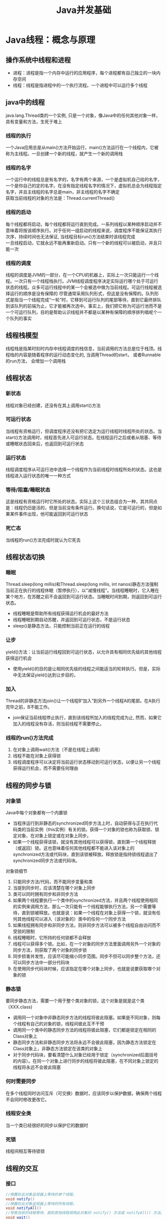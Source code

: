 #+TITLE: Java并发基础
#+HTML_HEAD: <link rel="stylesheet" type="text/css" href="css/org.css" />
#+OPTIONS: num:nil timestamp:nil

* Java线程：概念与原理 
** 操作系统中线程和进程 
+ 进程：进程是指一个内存中运行的应用程序，每个进程都有自己独立的一块内存空间 
+ 线程：线程是指进程中的一个执行流程。一个进程中可以运行多个线程 
    
** java中的线程
java.lang.Thread类的一个实例, 只是一个对象，像Java中的任何其他对象一样，具有变量和方法，生死于堆上
*** 线程的执行 
一个Java应用总是从main()方法开始运行，main()方法运行在一个线程内，它被称为主线程。一旦创建一个新的线程，就产生一个新的调用栈 
*** 线程的名字
一个运行中的线程总是有名字的，名字有两个来源，一个是虚拟机自己给的名字，一个是你自己的定的名字。在没有指定线程名字的情况下，虚拟机总会为线程指定名字，并且主线程的名字总是main，非主线程的名字不确定 \\
获取当前线程的对象的方法是：Thread.currentThread() 
*** 线程的启动
每个线程都将启动，每个线程都将运行直到完成。一系列线程以某种顺序启动并不意味着将按该顺序执行。对于任何一组启动的线程来说，调度程序不能保证其执行次序，持续时间也无法保证, 当线程目标run()方法结束时该线程完成 \\
一旦线程启动，它就永远不能再重新启动。只有一个新的线程可以被启动，并且只能一次 
*** 线程的调度
线程的调度是JVM的一部分，在一个CPU的机器上，实际上一次只能运行一个线程。一次只有一个线程栈执行。JVM线程调度程序决定实际运行哪个处于可运行状态的线程。众多可运行线程中的某一个会被选中做为当前线程。可运行线程被选择运行的顺序是没有保障的 
尽管通常采用队列形式，但这是没有保障的。队列形式是指当一个线程完成“一轮”时，它移到可运行队列的尾部等待，直到它最终排队到该队列的前端为止，它才能被再次选中。事实上，我们把它称为可运行池而不是一个可运行队列，目的是帮助认识线程并不都是以某种有保障的顺序排列唱呢个一个队列的事实
     
** 线程栈模型
线程栈是指某时刻时内存中线程调度的栈信息，当前调用的方法总是位于栈顶。线程栈的内容是随着程序的运行动态变化的, 当调用Thread的start， 或者Runnable的run方法， 会增加一个调用栈 
    
** 线程状态
*** 新状态
线程对象已经创建，还没有在其上调用start()方法
*** 可运行状态
当线程有资格运行，但调度程序还没有把它选定为运行线程时线程所处的状态。当start()方法调用时，线程首先进入可运行状态。在线程运行之后或者从阻塞、等待或睡眠状态回来后，也返回到可运行状态
*** 运行状态
线程调度程序从可运行池中选择一个线程作为当前线程时线程所处的状态。这也是线程进入运行状态的唯一一种方式
*** 等待/阻塞/睡眠状态
这是线程有资格运行时它所处的状态。实际上这个三状态组合为一种，其共同点是：线程仍旧是活的，但是当前没有条件运行。换句话说，它是可运行的，但是如果某件事件出现，他可能返回到可运行状态
*** 死亡态
当线程的run()方法完成时就认为它死去 
    
** 线程状态切换 
*** 睡眠
Thread.sleep(long millis)和Thread.sleep(long millis, int nanos)静态方法强制当前正在执行的线程休眠（暂停执行），以“减慢线程”。当线程睡眠时，它入睡在某个地方，在苏醒之前不会返回到可运行状态。当睡眠时间到期，则返回到可运行状态。 
+ 线程睡眠是帮助所有线程获得运行机会的最好方法
+ 线程睡眠到期自动苏醒，并返回到可运行状态，不是运行状态
+ sleep()是静态方法，只能控制当前正在运行的线程 
*** 让步
yield()方法：让当前运行线程回到可运行状态，以允许具有相同优先级的其他线程获得运行机会
+ 使用yield()的目的是让相同优先级的线程之间能适当的轮转执行。但是，实际中无法保证yield()达到让步目的， 
*** 加入
Thread的非静态方法join()让一个线程B“加入”到另外一个线程A的尾部。在A执行完毕之前，B不能工作。
+ join保证当前线程停止执行，直到该线程所加入的线程完成为止, 然而，如果它加入的线程没有存活，则当前线程不需要停止。 
*** 线程的run()方法完成
1. 在对象上调用wait()方法（不是在线程上调用）
2. 线程不能在对象上获得锁
3. 线程调度程序可以决定将当前运行状态移动到可运行状态，以便让另一个线程获得运行机会，而不需要任何理由
    
** 线程的同步与锁 
*** 对象锁
Java中每个对象都有一个内置锁
+ 当程序运行到非静态的synchronized同步方法上时，自动获得与正在执行代码类的当前实例（this实例）有关的锁。获得一个对象的锁也称为获取锁、锁定对象、在对象上锁定或在对象上同步。
+ 如果一个线程获得该锁，就没有其他线程可以获得锁，直到第一个线程释放（或返回）锁。这也意味着任何其他线程都不能进入该对象上的synchronized方法或代码块，直到该锁被释放。释放锁是指持锁线程退出了synchronized同步方法或代码块。

对象锁细节
1. 只能同步方法/代码，而不能同步变量和类
2. 当提到同步时，应该清楚在哪个对象上同步
3. 类可以同时拥有同步和非同步方法
4. 如果两个线程要执行一个类中的synchronized方法，并且两个线程使用相同的实例来调用方法，那么一次只能有一个线程能够执行方法，另一个需要等待，直到锁被释放。也就是说：如果一个线程在对象上获得一个锁，就没有任何其他线程可以进入（该对象的）类中的任何一个同步方法
5. 如果线程拥有同步和非同步方法，则非同步方法可以被多个线程自由访问而不受锁的限制
6. 线程睡眠时，它所持的任何锁都不会释放
7. 线程可以获得多个锁。比如，在一个对象的同步方法里面调用另外一个对象的同步方法，则获取了两个对象的同步锁
8. 同步损害并发性，应该尽可能缩小同步范围。同步不但可以同步整个方法，还可以同步方法中一部分代码块
9. 在使用同步代码块时候，应该指定在哪个对象上同步，也就是说要获取哪个对象的锁  

*** 静态锁
要同步静态方法，需要一个用于整个类对象的锁，这个对象是就是这个类（XXX.class) 
+ 调用同一个对象中非静态同步方法的线程将彼此阻塞。如果是不同对象，则每个线程有自己的对象的锁，线程间彼此互不干预
+ 调用同一个类中的静态同步方法的线程将彼此阻塞，它们都是锁定在相同的Class对象上
+ 静态同步方法和非静态同步方法将永远不会彼此阻塞，因为静态方法锁定在Class对象上，非静态方法锁定在该类的对象上
+ 对于同步代码块，要看清楚什么对象已经用于锁定（synchronized后面括号的内容）。在同一个对象上进行同步的线程将彼此阻塞，在不同对象上锁定的线程将永远不会彼此阻塞
*** 何时需要同步
在多个线程同时访问互斥（可交换）数据时，应该同步以保护数据，确保两个线程不会同时修改更改它。
*** 线程安全类
当一个类已经很好的同步以保护它的数据时 
*** 死锁
线程间相互等待锁锁 
    
** 线程的交互 
*** 接口 
    #+BEGIN_SRC java
 //唤醒在此对象监视器上等待的单个线程。 
 void notify()
 //唤醒在此对象监视器上等待的所有线程。 
 void notifyAll() 
 //导致当前的线程等待，直到其他线程调用此对象的 notify() 方法或 notifyAll() 方法。
 void wait() 
 //导致当前的线程等待，直到其他线程调用此对象的 notify() 方法或 notifyAll() 方法，或者超过指定的时间量。  
 void wait(long timeout) 
 //导致当前的线程等待，直到其他线程调用此对象的 notify() 方法或 notifyAll() 方法
 //或者其他某个线程中断当前线程，或者已超过某个实际时间量。
 void wait(long timeout, int nanos) 
    #+END_SRC 
+ 线程不能调用对象上等待或通知的方法，除非它拥有那个对象的锁
+ wait()、notify()、notifyAll()都是Object的实例方法。与每个对象具有锁一样，每个对象可以有一个线程列表，他们等待来自“通知”
+ 线程通过执行对象上的wait()方法获得这个等待列表。从那时候起，它不再执行任何其他指令，直到调用对象的notify()方法为止
+ 如果多个线程在同一个对象上等待，则将只选择一个线程（不保证以何种顺序）继续执行。如果没有线程等待，则不采取任何特殊操作
+ 当在对象上调用wait()方法时，执行该代码的线程立即放弃它在对象上的锁
+ 调用notify()时，如果线程仍然在完成同步代码，则线程在移出之前不会放弃锁。notify()并不意味着这时该锁变得可用
+ 多个线程在等待一个对象锁时候使用notifyAll() 
    
** 线程的调度 
*** 休眠
将CPU资源交给其他线程，以便能轮换执行，当休眠一定时间后，线程会苏醒，进入准备状态等待执行 
     #+BEGIN_SRC java
       /**
         *哪个线程调用sleep，就休眠哪个线程
        **/
       Thread.sleep(long millis);
       Thread.sleep(long millis, int nanos);
     #+END_SRC
+ sleep方法不会释放锁
+ 不管怎么编写调度，只能最大限度的影响线程执行的次序，而不能做到精准控制
*** 优先级：线程的优先级用1-10之间的整数表示，数值越大优先级越高，默认的优先级为5
+ 在一个线程中开启另外一个新线程，则新开线程称为该线程的子线程，子线程初始优先级与父线程相同
+ 优先级高的线程获取CPU资源的概率较大，优先级低的并非没机会执行。但优先级无法保障线程的执行顺序 
*** 让步：当前运行着线程让出CPU资源，但是然给谁不知道，仅仅是让出，线程状态回到可运行状态 
    #+BEGIN_SRC java
      /**
       ,** 暂停当前正在执行的线程对象，并执行其他线程
       ,**/
      Thread.yield();
    #+END_SRC
+ yield方法不会释放锁
*** 合并：将几个并行线程的线程合并为一个单线程执行。当一个线程必须等待另一个线程执行完毕才能执行时 
    #+BEGIN_SRC java
      /**
       ** 等待该线程终止
       **/
      void join();
      /**
       ** 等待该线程终止的时间最长为 millis 毫秒    
       **/
      void join(long millis);
      /**
       ** 等待该线程终止的时间最长为 millis 毫秒 + nanos 纳秒。
       **/
      void join(long millis, int nanos); 
      t.join(); // 线程t加入主线程， 开始执行线程t，线程t执行完毕，继续执行原来的主线程
    #+END_SRC 
*** 守护线程：JVM的垃圾回收、内存管理, 数据库连接池监控连接个数、超时时间、状态等
    #+BEGIN_SRC java
      /**
         将该线程标记为守护线程或用户线程。当正在运行的线程都是守护线程时，Java 虚拟机退出。    
         该方法必须在启动线程前调用。
         该方法首先调用该线程的 checkAccess 方法，且不带任何参数。这可能抛出 SecurityException（在当前线程中）。
         参数： 
         on - 如果为 true，则将该线程标记为守护线程。    
         抛出：    
         IllegalThreadStateException - 如果该线程处于活动状态。    
         SecurityException - 如果当前线程无法修改该线程。 
         另请参见： 
         isDaemon(), checkAccess()
      ,**/
      public final void setDaemon(boolean on);
    #+END_SRC
JRE判断程序是否执行结束的标准是所有的前台执线程行完毕了，而不管后台线程的状态!!!! 

** 线程的同步
*** 生产者-消费者-仓储模型
+ 生产者仅仅在仓储未满时候生产，仓满则停止生产
+ 消费者仅仅在仓储有产品时候才能消费，仓空则等待
+ 当消费者发现仓储没产品可消费时候会通知生产者生产
+ 生产者在生产出可消费产品时候，应该通知等待的消费者去消费

*** 生产者-消费者实现
- 生产/消费方法必须是synchronized或者包含synchronized的代码块
- synchronized的代码不应该调用sleep/yield, 因为不会释放锁，会有死锁的风险
- 当发现不能满足生产或者消费条件的时候，调用对象的wait方法, wait的作用是释放当前线程的所获得的锁
- 当生产/消费完成后，调用对象的notfiyAll方法, 通知该对象上其他等待线程, 但notfiyAll本身并不会释放锁 

* java5 多线程扩展 
** 线程池
开辟一块内存空间，里面存放了众多（未死亡）的线程，池中线程执行调度由池管理器来处理
1. 固定大小的线程池
2. 单任务线程池
3. 可变尺寸的线程池
4. 延迟连接池
5. 单任务延迟连接池
6. 自定义线程池
    #+BEGIN_SRC java
      /**
         用给定的初始参数和默认的线程工厂及处理程序创建新的 ThreadPoolExecutor。
         使用 Executors 工厂方法之一比使用此通用构造方法方便得多。
         @参数：
         corePoolSize - 池中所保存的线程数，包括空闲线程。
         maximumPoolSize - 池中允许的最大线程数。
         keepAliveTime - 当线程数大于核心时，此为终止前多余的空闲线程等待新任务的最长时间。
         unit - keepAliveTime 参数的时间单位。
         workQueue - 执行前用于保持任务的队列。此队列仅保持由 execute 方法提交的 Runnable 任务。
         @抛出：
         IllegalArgumentException - 如果 corePoolSize 或 keepAliveTime 小于零，
                                    或者 maximumPoolSize 小于或等于零，
                                    或者 corePoolSize 大于 maximumPoolSize。
         NullPointerException - 如果 workQueue 为 null
      **/
      public ThreadPoolExecutor(int corePoolSize,
                                int maximumPoolSize,
                                long keepAliveTime,
                                TimeUnit unit,
                                BlockingQueue<Runnable> workQueue);
    #+END_SRC

** Callable接口
有返回值的线程，执行Callable任务后，可以获取一个Future的对象，在该对象上调用get就可以获取到Callable任务返回的Object 

** Lock对象
方便的实现资源的封锁，用来控制对竞争资源并发访问的控制
*** Condition
将Object 监视器方法（wait、notify 和 notifyAll）分解成截然不同的对象
+ 通过将Condition与任意Lock实现组合使用，为每个对象提供多个等待set（wait-set）
*** Lock
提供了比使用 synchronized 方法和语句可获得的更广泛的锁定操作 
+ ReadWriteLock: 维护了一对相关的锁定，一个用于只读操作，另一个用于写入操作 

** 条件变量
更精细控制线程等待与唤醒！！！  
*** 通过一个Lock对象上调用newCondition()方法来获取的，条件就和一个锁对象绑定起来
*** 一个锁可以有多个条件，每个条件上可以有多个线程等待
+ 通过调用await()方法，可以让线程在该条件下等待
+ 当调用signalAll()方法，又可以唤醒该条件下的等待的线程 

** 信号量
一个功能完毕的计数器 
1. 监控有多少数目的线程等待获取资源，并且通过信号量可以得知可用资源的数目  
2. 但不能指出来有哪些在等待，哪些资源可用！！！

** 障碍器
多线程并发控制的一种手段，一个大型的任务，常常需要分配好多子任务去执行，只有当所有子任务都执行完成时候，才能执行主任务
1. 创建java.util.concurrent.CyclicBarrier， 指定子线程任务个数，以及主线程任务 
2. 创建子线程任务，并注入创建好的java.util.concurrent.CyclicBarrier对象
3. 运行子线程任务，子线程任务完成后调用java.util.concurrent.CyclicBarrier#await()方法

** 多线程的数据结构
*** 阻塞队列
java.util.concurrent.BlockingQueue 先进先出
+ 一个指定长度的队列，如果队列满了，添加新元素的操作会被阻塞等待，直到有空位为止
+ 当队列为空时候，请求队列元素的操作同样会阻塞等待，直到有可用元素为止 
*** 阻塞栈
java.util.concurrent.BlockingDeque 后进先出 


